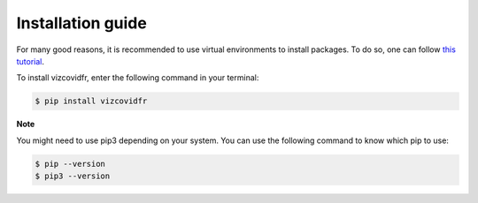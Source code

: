 Installation guide
==================

For many good reasons, it is recommended to use virtual environments to install packages. To do so, one can follow `this tutorial`_.

.. _this tutorial: https://packaging.python.org/guides/installing-using-pip-and-virtual-environments/#creating-a-virtual-environment

To install vizcovidfr, enter the following command in your terminal:

.. code-block:: bash

	$ pip install vizcovidfr

**Note**

You might need to use pip3 depending on your system. You can use the following command to know which pip to use:

.. code-block:: bash

	$ pip --version
	$ pip3 --version
